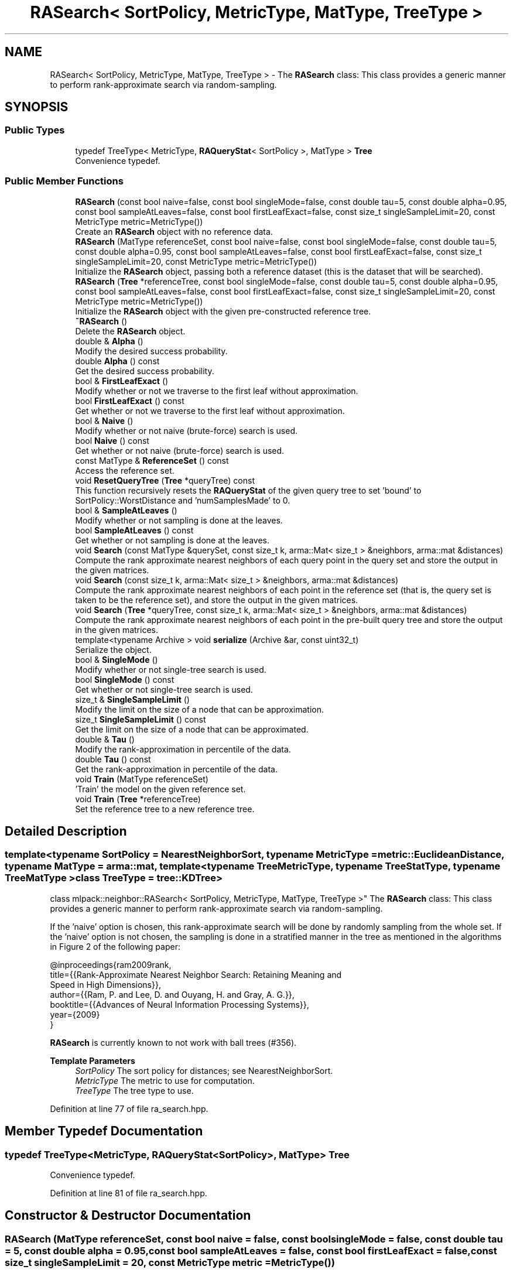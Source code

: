 .TH "RASearch< SortPolicy, MetricType, MatType, TreeType >" 3 "Sun Jun 20 2021" "Version 3.4.2" "mlpack" \" -*- nroff -*-
.ad l
.nh
.SH NAME
RASearch< SortPolicy, MetricType, MatType, TreeType > \- The \fBRASearch\fP class: This class provides a generic manner to perform rank-approximate search via random-sampling\&.  

.SH SYNOPSIS
.br
.PP
.SS "Public Types"

.in +1c
.ti -1c
.RI "typedef TreeType< MetricType, \fBRAQueryStat\fP< SortPolicy >, MatType > \fBTree\fP"
.br
.RI "Convenience typedef\&. "
.in -1c
.SS "Public Member Functions"

.in +1c
.ti -1c
.RI "\fBRASearch\fP (const bool naive=false, const bool singleMode=false, const double tau=5, const double alpha=0\&.95, const bool sampleAtLeaves=false, const bool firstLeafExact=false, const size_t singleSampleLimit=20, const MetricType metric=MetricType())"
.br
.RI "Create an \fBRASearch\fP object with no reference data\&. "
.ti -1c
.RI "\fBRASearch\fP (MatType referenceSet, const bool naive=false, const bool singleMode=false, const double tau=5, const double alpha=0\&.95, const bool sampleAtLeaves=false, const bool firstLeafExact=false, const size_t singleSampleLimit=20, const MetricType metric=MetricType())"
.br
.RI "Initialize the \fBRASearch\fP object, passing both a reference dataset (this is the dataset that will be searched)\&. "
.ti -1c
.RI "\fBRASearch\fP (\fBTree\fP *referenceTree, const bool singleMode=false, const double tau=5, const double alpha=0\&.95, const bool sampleAtLeaves=false, const bool firstLeafExact=false, const size_t singleSampleLimit=20, const MetricType metric=MetricType())"
.br
.RI "Initialize the \fBRASearch\fP object with the given pre-constructed reference tree\&. "
.ti -1c
.RI "\fB~RASearch\fP ()"
.br
.RI "Delete the \fBRASearch\fP object\&. "
.ti -1c
.RI "double & \fBAlpha\fP ()"
.br
.RI "Modify the desired success probability\&. "
.ti -1c
.RI "double \fBAlpha\fP () const"
.br
.RI "Get the desired success probability\&. "
.ti -1c
.RI "bool & \fBFirstLeafExact\fP ()"
.br
.RI "Modify whether or not we traverse to the first leaf without approximation\&. "
.ti -1c
.RI "bool \fBFirstLeafExact\fP () const"
.br
.RI "Get whether or not we traverse to the first leaf without approximation\&. "
.ti -1c
.RI "bool & \fBNaive\fP ()"
.br
.RI "Modify whether or not naive (brute-force) search is used\&. "
.ti -1c
.RI "bool \fBNaive\fP () const"
.br
.RI "Get whether or not naive (brute-force) search is used\&. "
.ti -1c
.RI "const MatType & \fBReferenceSet\fP () const"
.br
.RI "Access the reference set\&. "
.ti -1c
.RI "void \fBResetQueryTree\fP (\fBTree\fP *queryTree) const"
.br
.RI "This function recursively resets the \fBRAQueryStat\fP of the given query tree to set 'bound' to SortPolicy::WorstDistance and 'numSamplesMade' to 0\&. "
.ti -1c
.RI "bool & \fBSampleAtLeaves\fP ()"
.br
.RI "Modify whether or not sampling is done at the leaves\&. "
.ti -1c
.RI "bool \fBSampleAtLeaves\fP () const"
.br
.RI "Get whether or not sampling is done at the leaves\&. "
.ti -1c
.RI "void \fBSearch\fP (const MatType &querySet, const size_t k, arma::Mat< size_t > &neighbors, arma::mat &distances)"
.br
.RI "Compute the rank approximate nearest neighbors of each query point in the query set and store the output in the given matrices\&. "
.ti -1c
.RI "void \fBSearch\fP (const size_t k, arma::Mat< size_t > &neighbors, arma::mat &distances)"
.br
.RI "Compute the rank approximate nearest neighbors of each point in the reference set (that is, the query set is taken to be the reference set), and store the output in the given matrices\&. "
.ti -1c
.RI "void \fBSearch\fP (\fBTree\fP *queryTree, const size_t k, arma::Mat< size_t > &neighbors, arma::mat &distances)"
.br
.RI "Compute the rank approximate nearest neighbors of each point in the pre-built query tree and store the output in the given matrices\&. "
.ti -1c
.RI "template<typename Archive > void \fBserialize\fP (Archive &ar, const uint32_t)"
.br
.RI "Serialize the object\&. "
.ti -1c
.RI "bool & \fBSingleMode\fP ()"
.br
.RI "Modify whether or not single-tree search is used\&. "
.ti -1c
.RI "bool \fBSingleMode\fP () const"
.br
.RI "Get whether or not single-tree search is used\&. "
.ti -1c
.RI "size_t & \fBSingleSampleLimit\fP ()"
.br
.RI "Modify the limit on the size of a node that can be approximation\&. "
.ti -1c
.RI "size_t \fBSingleSampleLimit\fP () const"
.br
.RI "Get the limit on the size of a node that can be approximated\&. "
.ti -1c
.RI "double & \fBTau\fP ()"
.br
.RI "Modify the rank-approximation in percentile of the data\&. "
.ti -1c
.RI "double \fBTau\fP () const"
.br
.RI "Get the rank-approximation in percentile of the data\&. "
.ti -1c
.RI "void \fBTrain\fP (MatType referenceSet)"
.br
.RI "'Train' the model on the given reference set\&. "
.ti -1c
.RI "void \fBTrain\fP (\fBTree\fP *referenceTree)"
.br
.RI "Set the reference tree to a new reference tree\&. "
.in -1c
.SH "Detailed Description"
.PP 

.SS "template<typename SortPolicy = NearestNeighborSort, typename MetricType = metric::EuclideanDistance, typename MatType = arma::mat, template< typename TreeMetricType, typename TreeStatType, typename TreeMatType > class TreeType = tree::KDTree>
.br
class mlpack::neighbor::RASearch< SortPolicy, MetricType, MatType, TreeType >"
The \fBRASearch\fP class: This class provides a generic manner to perform rank-approximate search via random-sampling\&. 

If the 'naive' option is chosen, this rank-approximate search will be done by randomly sampling from the whole set\&. If the 'naive' option is not chosen, the sampling is done in a stratified manner in the tree as mentioned in the algorithms in Figure 2 of the following paper:
.PP
.PP
.nf
@inproceedings{ram2009rank,
  title={{Rank-Approximate Nearest Neighbor Search: Retaining Meaning and
      Speed in High Dimensions}},
  author={{Ram, P\&. and Lee, D\&. and Ouyang, H\&. and Gray, A\&. G\&.}},
  booktitle={{Advances of Neural Information Processing Systems}},
  year={2009}
}
.fi
.PP
.PP
\fBRASearch\fP is currently known to not work with ball trees (#356)\&.
.PP
\fBTemplate Parameters\fP
.RS 4
\fISortPolicy\fP The sort policy for distances; see NearestNeighborSort\&. 
.br
\fIMetricType\fP The metric to use for computation\&. 
.br
\fITreeType\fP The tree type to use\&. 
.RE
.PP

.PP
Definition at line 77 of file ra_search\&.hpp\&.
.SH "Member Typedef Documentation"
.PP 
.SS "typedef TreeType<MetricType, \fBRAQueryStat\fP<SortPolicy>, MatType> \fBTree\fP"

.PP
Convenience typedef\&. 
.PP
Definition at line 81 of file ra_search\&.hpp\&.
.SH "Constructor & Destructor Documentation"
.PP 
.SS "\fBRASearch\fP (MatType referenceSet, const bool naive = \fCfalse\fP, const bool singleMode = \fCfalse\fP, const double tau = \fC5\fP, const double alpha = \fC0\&.95\fP, const bool sampleAtLeaves = \fCfalse\fP, const bool firstLeafExact = \fCfalse\fP, const size_t singleSampleLimit = \fC20\fP, const MetricType metric = \fCMetricType()\fP)"

.PP
Initialize the \fBRASearch\fP object, passing both a reference dataset (this is the dataset that will be searched)\&. Optionally, perform the computation in naive mode or single-tree mode\&. An initialized distance metric can be given, for cases where the metric has internal data (i\&.e\&. the distance::MahalanobisDistance class)\&.
.PP
This method will copy the matrices to internal copies, which are rearranged during tree-building\&. If you don't need to keep the reference dataset, you can use std::move() to remove the overhead of making copies\&. Using std::move() transfers the ownership of the dataset\&.
.PP
tau, the rank-approximation parameter, specifies that we are looking for k neighbors with probability alpha of being in the top tau percent of nearest neighbors\&. So, as an example, if our dataset has 1000 points, and we want 5 nearest neighbors with 95% probability of being in the top 5% of nearest neighbors (or, the top 50 nearest neighbors), we set k = 5, tau = 5, and alpha = 0\&.95\&.
.PP
The method will fail (and throw a std::invalid_argument exception) if the value of tau is too low: tau must be set such that the number of points in the corresponding percentile of the data is greater than k\&. Thus, if we choose tau = 0\&.1 with a dataset of 1000 points and k = 5, then we are attempting to choose 5 nearest neighbors out of the closest 1 point -- this is invalid\&.
.PP
\fBParameters\fP
.RS 4
\fIreferenceSet\fP Set of reference points\&. 
.br
\fInaive\fP If true, the rank-approximate search will be performed by directly sampling the whole set instead of using the stratified sampling on the tree\&. 
.br
\fIsingleMode\fP If true, single-tree search will be used (as opposed to dual-tree search)\&. This is useful when \fBSearch()\fP will be called with few query points\&. 
.br
\fImetric\fP An optional instance of the MetricType class\&. 
.br
\fItau\fP The rank-approximation in percentile of the data\&. The default value is 5%\&. 
.br
\fIalpha\fP The desired success probability\&. The default value is 0\&.95\&. 
.br
\fIsampleAtLeaves\fP Sample at leaves for faster but less accurate computation\&. This defaults to 'false'\&. 
.br
\fIfirstLeafExact\fP Traverse to the first leaf without approximation\&. This can ensure that the query definitely finds its (near) duplicate if there exists one\&. This defaults to 'false' for now\&. 
.br
\fIsingleSampleLimit\fP The limit on the largest node that can be approximated by sampling\&. This defaults to 20\&. 
.RE
.PP

.SS "\fBRASearch\fP (\fBTree\fP * referenceTree, const bool singleMode = \fCfalse\fP, const double tau = \fC5\fP, const double alpha = \fC0\&.95\fP, const bool sampleAtLeaves = \fCfalse\fP, const bool firstLeafExact = \fCfalse\fP, const size_t singleSampleLimit = \fC20\fP, const MetricType metric = \fCMetricType()\fP)"

.PP
Initialize the \fBRASearch\fP object with the given pre-constructed reference tree\&. It is assumed that the points in the tree's dataset correspond to the reference set\&. Optionally, choose to use single-tree mode\&. Naive mode is not available as an option for this constructor; instead, to run naive computation, use a different constructor\&. Additionally, an instantiated distance metric can be given, for cases where the distance metric holds data\&.
.PP
There is no copying of the data matrices in this constructor (because tree-building is not necessary), so this is the constructor to use when copies absolutely must be avoided\&.
.PP
tau, the rank-approximation parameter, specifies that we are looking for k neighbors with probability alpha of being in the top tau percent of nearest neighbors\&. So, as an example, if our dataset has 1000 points, and we want 5 nearest neighbors with 95% probability of being in the top 5% of nearest neighbors (or, the top 50 nearest neighbors), we set k = 5, tau = 5, and alpha = 0\&.95\&.
.PP
The method will fail (and throw a std::invalid_argument exception) if the value of tau is too low: tau must be set such that the number of points in the corresponding percentile of the data is greater than k\&. Thus, if we choose tau = 0\&.1 with a dataset of 1000 points and k = 5, then we are attempting to choose 5 nearest neighbors out of the closest 1 point -- this is invalid\&.
.PP
\fBNote\fP
.RS 4
Tree-building may (at least with BinarySpaceTree) modify the ordering of a matrix, so be aware that the results you get from \fBSearch()\fP will correspond to the modified matrix\&.
.RE
.PP
\fBParameters\fP
.RS 4
\fIreferenceTree\fP Pre-built tree for reference points\&. 
.br
\fIsingleMode\fP Whether single-tree computation should be used (as opposed to dual-tree computation)\&. 
.br
\fItau\fP The rank-approximation in percentile of the data\&. The default value is 5%\&. 
.br
\fIalpha\fP The desired success probability\&. The default value is 0\&.95\&. 
.br
\fIsampleAtLeaves\fP Sample at leaves for faster but less accurate computation\&. This defaults to 'false'\&. 
.br
\fIfirstLeafExact\fP Traverse to the first leaf without approximation\&. This can ensure that the query definitely finds its (near) duplicate if there exists one\&. This defaults to 'false' for now\&. 
.br
\fIsingleSampleLimit\fP The limit on the largest node that can be approximated by sampling\&. This defaults to 20\&. 
.br
\fImetric\fP Instantiated distance metric\&. 
.RE
.PP

.SS "\fBRASearch\fP (const bool naive = \fCfalse\fP, const bool singleMode = \fCfalse\fP, const double tau = \fC5\fP, const double alpha = \fC0\&.95\fP, const bool sampleAtLeaves = \fCfalse\fP, const bool firstLeafExact = \fCfalse\fP, const size_t singleSampleLimit = \fC20\fP, const MetricType metric = \fCMetricType()\fP)"

.PP
Create an \fBRASearch\fP object with no reference data\&. If \fBSearch()\fP is called before a reference set is set with \fBTrain()\fP, an exception will be thrown\&.
.PP
\fBParameters\fP
.RS 4
\fInaive\fP Whether naive (brute-force) search should be used\&. 
.br
\fIsingleMode\fP Whether single-tree computation should be used (as opposed to dual-tree computation)\&. 
.br
\fItau\fP The rank-approximation in percentile of the data\&. The default value is 5%\&. 
.br
\fIalpha\fP The desired success probability\&. The default value is 0\&.95\&. 
.br
\fIsampleAtLeaves\fP Sample at leaves for faster but less accurate computation\&. This defaults to 'false'\&. 
.br
\fIfirstLeafExact\fP Traverse to the first leaf without approximation\&. This can ensure that the query definitely finds its (near) duplicate if there exists one\&. This defaults to 'false' for now\&. 
.br
\fIsingleSampleLimit\fP The limit on the largest node that can be approximated by sampling\&. This defaults to 20\&. 
.br
\fImetric\fP Instantiated distance metric\&. 
.RE
.PP

.SS "~\fBRASearch\fP ()"

.PP
Delete the \fBRASearch\fP object\&. The tree is the only member we are responsible for deleting\&. The others will take care of themselves\&. 
.SH "Member Function Documentation"
.PP 
.SS "double& Alpha ()\fC [inline]\fP"

.PP
Modify the desired success probability\&. 
.PP
Definition at line 344 of file ra_search\&.hpp\&.
.SS "double Alpha () const\fC [inline]\fP"

.PP
Get the desired success probability\&. 
.PP
Definition at line 342 of file ra_search\&.hpp\&.
.SS "bool& FirstLeafExact ()\fC [inline]\fP"

.PP
Modify whether or not we traverse to the first leaf without approximation\&. 
.PP
Definition at line 354 of file ra_search\&.hpp\&.
.SS "bool FirstLeafExact () const\fC [inline]\fP"

.PP
Get whether or not we traverse to the first leaf without approximation\&. 
.PP
Definition at line 352 of file ra_search\&.hpp\&.
.SS "bool& Naive ()\fC [inline]\fP"

.PP
Modify whether or not naive (brute-force) search is used\&. 
.PP
Definition at line 329 of file ra_search\&.hpp\&.
.SS "bool Naive () const\fC [inline]\fP"

.PP
Get whether or not naive (brute-force) search is used\&. 
.PP
Definition at line 327 of file ra_search\&.hpp\&.
.SS "const MatType& ReferenceSet () const\fC [inline]\fP"

.PP
Access the reference set\&. 
.PP
Definition at line 324 of file ra_search\&.hpp\&.
.SS "void ResetQueryTree (\fBTree\fP * queryTree) const"

.PP
This function recursively resets the \fBRAQueryStat\fP of the given query tree to set 'bound' to SortPolicy::WorstDistance and 'numSamplesMade' to 0\&. This allows a user to perform multiple searches with the same query tree, possibly with different levels of approximation without requiring to build a new pair of trees for every new (approximate) search\&.
.PP
If \fBSearch()\fP is called multiple times with the same query tree without calling \fBResetQueryTree()\fP, the results may not satisfy the theoretical guarantees provided by the rank-approximate neighbor search algorithm\&.
.PP
\fBParameters\fP
.RS 4
\fIqueryTree\fP Tree whose statistics should be reset\&. 
.RE
.PP

.SS "bool& SampleAtLeaves ()\fC [inline]\fP"

.PP
Modify whether or not sampling is done at the leaves\&. 
.PP
Definition at line 349 of file ra_search\&.hpp\&.
.SS "bool SampleAtLeaves () const\fC [inline]\fP"

.PP
Get whether or not sampling is done at the leaves\&. 
.PP
Definition at line 347 of file ra_search\&.hpp\&.
.SS "void Search (const MatType & querySet, const size_t k, arma::Mat< size_t > & neighbors, arma::mat & distances)"

.PP
Compute the rank approximate nearest neighbors of each query point in the query set and store the output in the given matrices\&. The matrices will be set to the size of n columns by k rows, where n is the number of points in the query dataset and k is the number of neighbors being searched for\&.
.PP
If querySet is small or only contains one point, it can be faster to do single-tree search; single-tree search can be set with the \fBSingleMode()\fP function or in the constructor\&.
.PP
\fBParameters\fP
.RS 4
\fIquerySet\fP Set of query points (can be a single point)\&. 
.br
\fIk\fP Number of neighbors to search for\&. 
.br
\fIneighbors\fP Matrix storing lists of neighbors for each query point\&. 
.br
\fIdistances\fP Matrix storing distances of neighbors for each query point\&. 
.RE
.PP

.SS "void Search (const size_t k, arma::Mat< size_t > & neighbors, arma::mat & distances)"

.PP
Compute the rank approximate nearest neighbors of each point in the reference set (that is, the query set is taken to be the reference set), and store the output in the given matrices\&. The matrices will be set to the size of n columns by k rows, where n is the number of points in the query dataset and k is the number of neighbors being searched for\&.
.PP
\fBParameters\fP
.RS 4
\fIk\fP Number of neighbors to search for\&. 
.br
\fIneighbors\fP Matrix storing lists of neighbors for each point\&. 
.br
\fIdistances\fP Matrix storing distances of neighbors for each query point\&. 
.RE
.PP

.SS "void Search (\fBTree\fP * queryTree, const size_t k, arma::Mat< size_t > & neighbors, arma::mat & distances)"

.PP
Compute the rank approximate nearest neighbors of each point in the pre-built query tree and store the output in the given matrices\&. The matrices will be set to the size of n columns by k rows, where n is the number of points in the query dataset and k is the number of neighbors being searched for\&.
.PP
If singleMode or naive is enabled, then this method will throw a std::invalid_argument exception; calling this function implies a dual-tree algorithm\&.
.PP
\fBNote\fP
.RS 4
If the tree type you are using modifies the data matrix, be aware that the results returned from this function will be with respect to the modified data matrix\&.
.RE
.PP
\fBParameters\fP
.RS 4
\fIqueryTree\fP Tree built on query points\&. 
.br
\fIk\fP Number of neighbors to search for\&. 
.br
\fIneighbors\fP Matrix storing lists of neighbors for each query point\&. 
.br
\fIdistances\fP Matrix storing distances of neighbors for each query point\&. 
.RE
.PP

.SS "void serialize (Archive & ar, const uint32_t)"

.PP
Serialize the object\&. 
.SS "bool& SingleMode ()\fC [inline]\fP"

.PP
Modify whether or not single-tree search is used\&. 
.PP
Definition at line 334 of file ra_search\&.hpp\&.
.SS "bool SingleMode () const\fC [inline]\fP"

.PP
Get whether or not single-tree search is used\&. 
.PP
Definition at line 332 of file ra_search\&.hpp\&.
.SS "size_t& SingleSampleLimit ()\fC [inline]\fP"

.PP
Modify the limit on the size of a node that can be approximation\&. 
.PP
Definition at line 359 of file ra_search\&.hpp\&.
.SS "size_t SingleSampleLimit () const\fC [inline]\fP"

.PP
Get the limit on the size of a node that can be approximated\&. 
.PP
Definition at line 357 of file ra_search\&.hpp\&.
.SS "double& Tau ()\fC [inline]\fP"

.PP
Modify the rank-approximation in percentile of the data\&. 
.PP
Definition at line 339 of file ra_search\&.hpp\&.
.SS "double Tau () const\fC [inline]\fP"

.PP
Get the rank-approximation in percentile of the data\&. 
.PP
Definition at line 337 of file ra_search\&.hpp\&.
.SS "void Train (MatType referenceSet)"

.PP
'Train' the model on the given reference set\&. If tree-based search is being used (if \fBNaive()\fP is false), the reference tree is rebuilt\&. Thus, a copy of the reference dataset is made\&. If you don't need to keep the dataset, you can avoid copying by using std::move()\&. This transfers the ownership of the dataset\&.
.PP
\fBParameters\fP
.RS 4
\fIreferenceSet\fP New reference set to use\&. 
.RE
.PP

.SS "void Train (\fBTree\fP * referenceTree)"

.PP
Set the reference tree to a new reference tree\&. 

.SH "Author"
.PP 
Generated automatically by Doxygen for mlpack from the source code\&.
